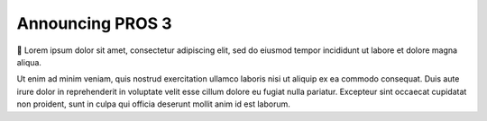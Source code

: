 =================
Announcing PROS 3
=================

.. post:: 25 Apr, 2018
   :tags: blog
   :excerpt: 1


👏
Lorem ipsum dolor sit amet, consectetur adipiscing elit, sed do eiusmod tempor incididunt ut labore et dolore magna aliqua.

Ut enim ad minim veniam, quis nostrud exercitation ullamco laboris nisi ut aliquip ex ea commodo consequat. Duis aute irure dolor in reprehenderit in voluptate velit esse cillum dolore eu fugiat nulla pariatur. Excepteur sint occaecat cupidatat non proident, sunt in culpa qui officia deserunt mollit anim id est laborum.
